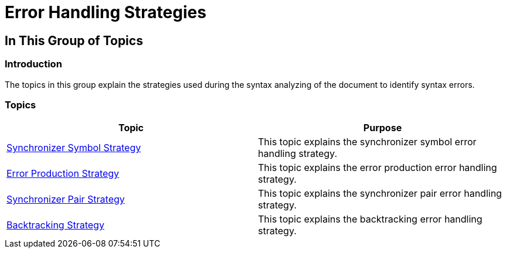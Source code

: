 ﻿////

|metadata|
{
    "name": "ig-spe-error-handling-strategies",
    "controlName": [],
    "tags": [],
    "guid": "f0ac097d-31d6-4f4f-b544-d9e184f818a0",  
    "buildFlags": [],
    "createdOn": "2013-06-13T18:57:35.0658515Z"
}
|metadata|
////

= Error Handling Strategies

== In This Group of Topics

=== Introduction

The topics in this group explain the strategies used during the syntax analyzing of the document to identify syntax errors.

=== Topics

[options="header", cols="a,a"]
|====
|Topic|Purpose

| link:ig-spe-synchronizer-symbol-strategy.html[Synchronizer Symbol Strategy]
|This topic explains the synchronizer symbol error handling strategy.

| link:ig-spe-error-production-strategy.html[Error Production Strategy]
|This topic explains the error production error handling strategy.

| link:ig-spe-synchronizer-pair-strategy.html[Synchronizer Pair Strategy]
|This topic explains the synchronizer pair error handling strategy.

| link:ig-spe-backtracking-strategy.html[Backtracking Strategy]
|This topic explains the backtracking error handling strategy.

|====